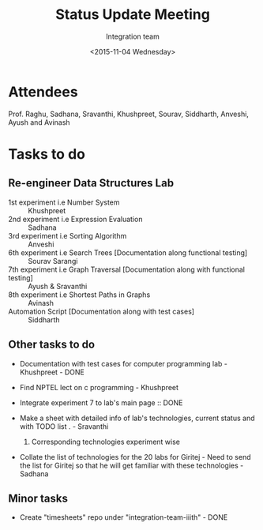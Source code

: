 #+Title:  Status Update Meeting
#+Author: Integration team
#+Date:   <2015-11-04 Wednesday>

* Attendees

Prof. Raghu, Sadhana, Sravanthi, Khushpreet, Sourav, Siddharth,
Anveshi, Ayush and Avinash

* Tasks to do

** Re-engineer Data Structures Lab

- 1st experiment i.e Number System :: Khushpreet
- 2nd experiment i.e Expression Evaluation :: Sadhana 
- 3rd experiment i.e Sorting Algorithm :: Anveshi 
- 6th experiment i.e Search Trees [Documentation along functional testing] :: Sourav Sarangi
- 7th experiment i.e Graph Traversal [Documentation along with functional testing] :: Ayush & Sravanthi
- 8th experiment i.e Shortest Paths in Graphs :: Avinash
- Automation Script [Documentation along with test cases] :: Siddharth

** Other tasks to do

- Documentation with test cases for computer programming lab - Khushpreet - DONE

- Find NPTEL lect on c programming - Khushpreet 

- Integrate experiment 7 to lab's main page :: DONE 

- Make a sheet with detailed info of lab's technologies, current
  status and with TODO list .  - Sravanthi 
  1) Corresponding technologies experiment wise
  
- Collate the list of technologies for the 20 labs for Giritej - Need 
  to send the list for Giritej so that he will get familiar with these
  technologies - Sadhana

** Minor tasks 

- Create "timesheets" repo under "integration-team-iiith" - DONE

